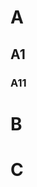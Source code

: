 #+OPTIONS: toc:nil

#+TOC: headlines

* A
** A1
*** A11
:PROPERTIES:
:UNNUMBERED: notoc
:END:
* B
* C
